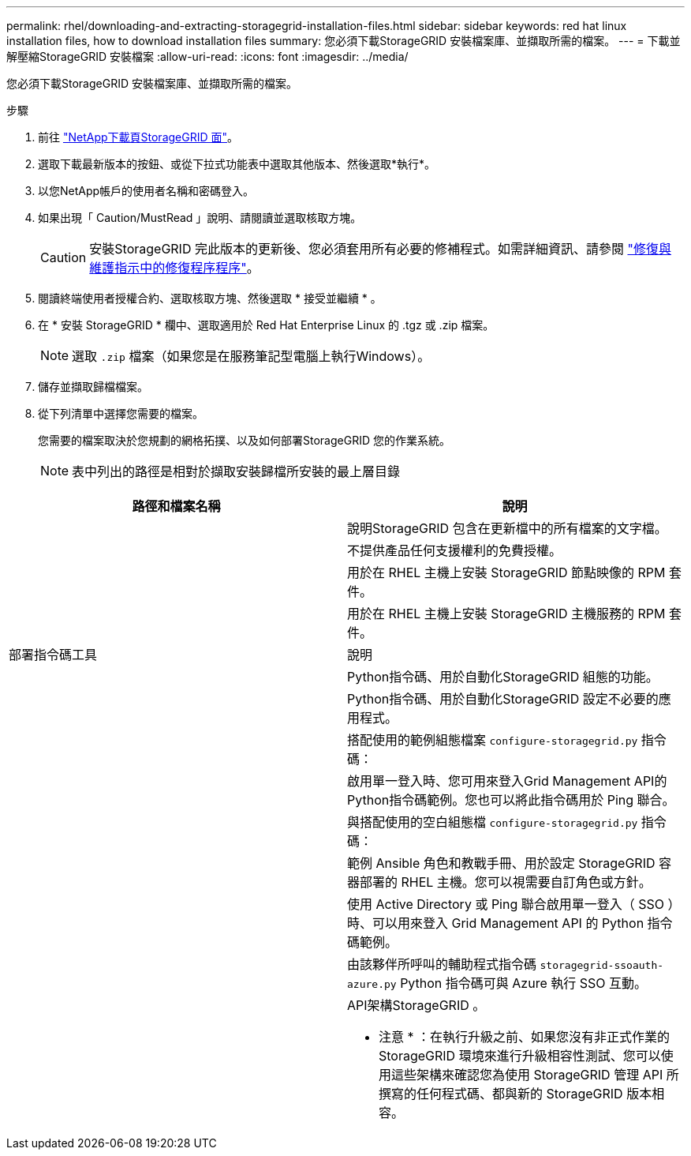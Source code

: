 ---
permalink: rhel/downloading-and-extracting-storagegrid-installation-files.html 
sidebar: sidebar 
keywords: red hat linux installation files, how to download installation files 
summary: 您必須下載StorageGRID 安裝檔案庫、並擷取所需的檔案。 
---
= 下載並解壓縮StorageGRID 安裝檔案
:allow-uri-read: 
:icons: font
:imagesdir: ../media/


[role="lead"]
您必須下載StorageGRID 安裝檔案庫、並擷取所需的檔案。

.步驟
. 前往 https://mysupport.netapp.com/site/products/all/details/storagegrid/downloads-tab["NetApp下載頁StorageGRID 面"^]。
. 選取下載最新版本的按鈕、或從下拉式功能表中選取其他版本、然後選取*執行*。
. 以您NetApp帳戶的使用者名稱和密碼登入。
. 如果出現「 Caution/MustRead 」說明、請閱讀並選取核取方塊。
+

CAUTION: 安裝StorageGRID 完此版本的更新後、您必須套用所有必要的修補程式。如需詳細資訊、請參閱 link:../maintain/storagegrid-hotfix-procedure.html["修復與維護指示中的修復程序程序"]。

. 閱讀終端使用者授權合約、選取核取方塊、然後選取 * 接受並繼續 * 。
. 在 * 安裝 StorageGRID * 欄中、選取適用於 Red Hat Enterprise Linux 的 .tgz 或 .zip 檔案。
+

NOTE: 選取 `.zip` 檔案（如果您是在服務筆記型電腦上執行Windows）。

. 儲存並擷取歸檔檔案。
. 從下列清單中選擇您需要的檔案。
+
您需要的檔案取決於您規劃的網格拓撲、以及如何部署StorageGRID 您的作業系統。

+

NOTE: 表中列出的路徑是相對於擷取安裝歸檔所安裝的最上層目錄



[cols="1a,1a"]
|===
| 路徑和檔案名稱 | 說明 


| ./rpms/README  a| 
說明StorageGRID 包含在更新檔中的所有檔案的文字檔。



| ./rpms/NLF000000.txt  a| 
不提供產品任何支援權利的免費授權。



| ./rpms/StorageGRID-Webscale-Images-_version_-SHA.rpm  a| 
用於在 RHEL 主機上安裝 StorageGRID 節點映像的 RPM 套件。



| ./rpms/StorageGRID-Webscale-Service-_version_-SHA.rpm  a| 
用於在 RHEL 主機上安裝 StorageGRID 主機服務的 RPM 套件。



| 部署指令碼工具 | 說明 


| ./rpms/configure-storagegrid.py  a| 
Python指令碼、用於自動化StorageGRID 組態的功能。



| ./rpms/configure-sga.py  a| 
Python指令碼、用於自動化StorageGRID 設定不必要的應用程式。



| ./rpms/configure儲存格RID、same.json  a| 
搭配使用的範例組態檔案 `configure-storagegrid.py` 指令碼：



| ./rpms/storagegrid-ssoauth.py  a| 
啟用單一登入時、您可用來登入Grid Management API的Python指令碼範例。您也可以將此指令碼用於 Ping 聯合。



| ./rpms/configure儲存格RID、blank、json  a| 
與搭配使用的空白組態檔 `configure-storagegrid.py` 指令碼：



| ./rpms/Extas/Ansible  a| 
範例 Ansible 角色和教戰手冊、用於設定 StorageGRID 容器部署的 RHEL 主機。您可以視需要自訂角色或方針。



| ./rpms/storagegrid-ssoauth-azure.py  a| 
使用 Active Directory 或 Ping 聯合啟用單一登入（ SSO ）時、可以用來登入 Grid Management API 的 Python 指令碼範例。



| ./rpms/sstoragegrit-soauth-azure.js  a| 
由該夥伴所呼叫的輔助程式指令碼 `storagegrid-ssoauth-azure.py` Python 指令碼可與 Azure 執行 SSO 互動。



| ./rpms/Extps/API-架構  a| 
API架構StorageGRID 。

* 注意 * ：在執行升級之前、如果您沒有非正式作業的 StorageGRID 環境來進行升級相容性測試、您可以使用這些架構來確認您為使用 StorageGRID 管理 API 所撰寫的任何程式碼、都與新的 StorageGRID 版本相容。

|===